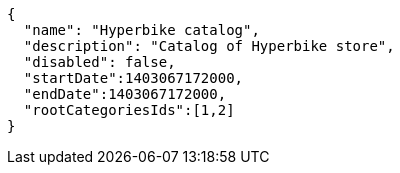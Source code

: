 [source,javascript]
----
{
  "name": "Hyperbike catalog",
  "description": "Catalog of Hyperbike store",
  "disabled": false,
  "startDate":1403067172000,
  "endDate":1403067172000,
  "rootCategoriesIds":[1,2]
}
----